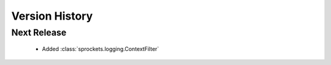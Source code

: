 Version History
===============

Next Release
------------
 - Added :class:`sprockets.logging.ContextFilter`
